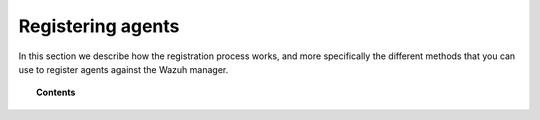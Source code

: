 .. Copyright (C) 2019 Wazuh, Inc.

.. _register_agents:

Registering agents
==================

.. meta::
  :description: Learn more about the different methods that can be used to register agents against the Wazuh manager.

In this section we describe how the registration process works, and more specifically the different methods that you can use to register agents against the Wazuh manager.

.. topic:: Contents

    .. toctree::
        :maxdepth: 2

        registration-process
        using-command-line-linux
        using-command-line-macos
        using-command-line-windows
        using-command-line-unix
        use-registration-service
        simple-registration-method
        password-authorization-registration-service
        password/linux-unix-password-registration
        password/windows-password-registration
        password/macos-password-registration
        restful-api-register
        manager-verification/host-verification-registration